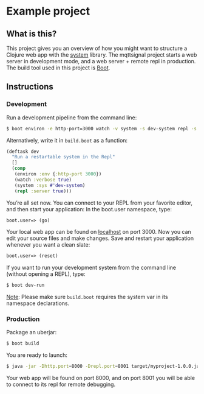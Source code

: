 * Example project

** What is this?
This project gives you an overview of how you might want to structure a Clojure web app with the [[https://github.com/danielsz/system/][system]] library.
The mqttsignal project starts a web server in development mode, and a web server + remote repl in production.
The build tool used in this project is [[http://boot-clj.com/][Boot]]. 
** Instructions
*** Development

Run a development pipeline from the command line:
#+BEGIN_SRC bash
$ boot environ -e http-port=3000 watch -v system -s dev-system repl -s
#+END_SRC

Alternatively, write it in ~build.boot~ as a function:

#+BEGIN_SRC clojure
(deftask dev
  "Run a restartable system in the Repl"
  []
  (comp
   (environ :env {:http-port 3000})
   (watch :verbose true)
   (system :sys #'dev-system)
   (repl :server true)))
#+END_SRC

You’re all set now. You can connect to your REPL from your favorite editor, and then start your application:
In the boot.user namespace, type: 
#+BEGIN_SRC clojure 
boot.user=> (go)
#+END_SRC
Your local web app can be found on [[http://localhost:300][localhost]] on port 3000. Now you can edit your source files and make changes. Save and restart your application whenever you want a clean slate:

#+BEGIN_SRC clojure 
boot.user=> (reset)
#+END_SRC

If you want to run your development system from the command line (without opening a REPL), type:
#+BEGIN_SRC sh
$ boot dev-run
#+END_SRC

_Note_: Please make sure ~build.boot~ requires the system var in its namespace declarations. 

*** Production
Package an uberjar:
#+BEGIN_SRC sh
$ boot build
#+END_SRC

You are ready to launch:
#+BEGIN_SRC sh
$ java -jar -Dhttp.port=8000 -Drepl.port=8001 target/myproject-1.0.0.jar
#+END_SRC

Your web app will be found on port 8000, and on port 8001 you will be able to connect to its repl for remote debugging.
